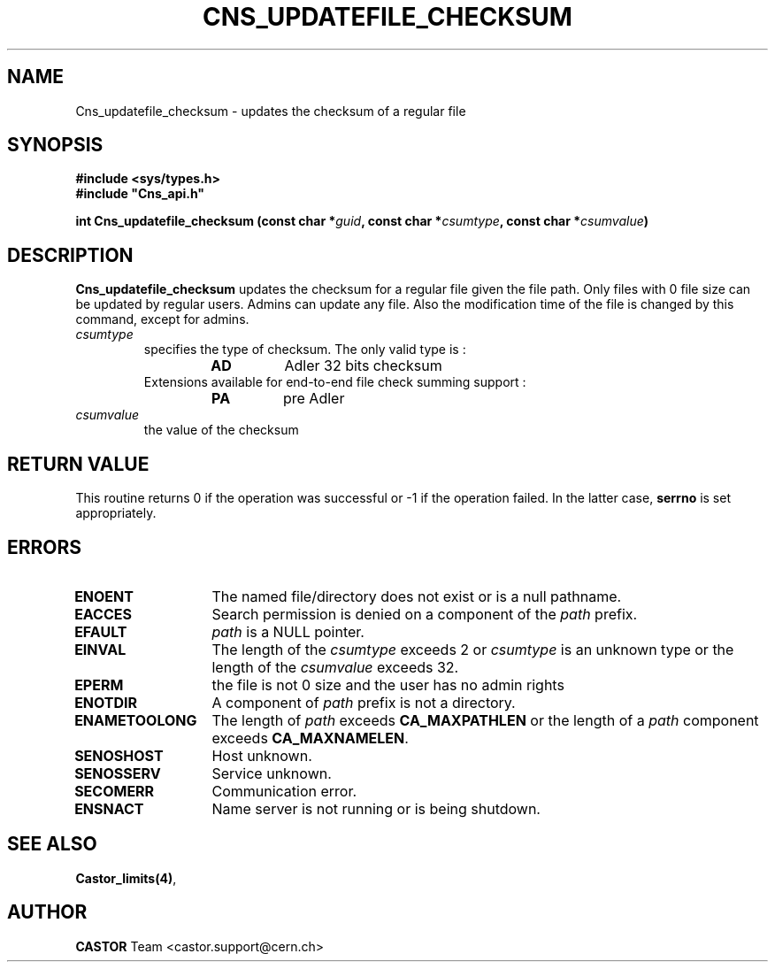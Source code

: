 .\" @(#)$RCSfile: Cns_updatefile_checksum.man,v $ $Revision: 1.2 $ $Date: 2009/02/26 14:56:41 $ CERN IT-DM
.\" Copyright (C) 2002 by CERN/IT/DM
.\" All rights reserved
.\"
.TH CNS_UPDATEFILE_CHECKSUM 3 "$Date: 2009/02/26 14:56:41 $" CASTOR "Cns Library Functions"
.SH NAME
Cns_updatefile_checksum \- updates the checksum of a regular file
.SH SYNOPSIS
.B #include <sys/types.h>
.br
\fB#include "Cns_api.h"\fR
.sp
.BI "int Cns_updatefile_checksum (const char *" guid ,
.BI "const char *" csumtype ,
.BI "const char *" csumvalue )
.SH DESCRIPTION
.B Cns_updatefile_checksum
updates the checksum for a regular file given the file path. Only files
with 0 file size can be updated by regular users. Admins can update any
file. Also the modification time of the file is changed by this command,
except for admins.
.TP
.I csumtype
specifies the type of checksum. The only valid type is :
.RS
.RS
.TP
.B AD
Adler 32 bits checksum
.RE
.TP
Extensions available for end-to-end file check summing support :
.RS
.TP
.B PA
pre Adler
.RE
.RE
.TP
.I csumvalue
the value of the checksum
.SH RETURN VALUE
This routine returns 0 if the operation was successful or -1 if the operation
failed. In the latter case,
.B serrno
is set appropriately.
.SH ERRORS
.TP 1.3i
.B ENOENT
The named file/directory does not exist or is a null pathname.
.TP
.B EACCES
Search permission is denied on a component of the
.I path
prefix.
.TP
.B EFAULT
.I path
is a NULL pointer.
.TP
.B EINVAL
The length of the
.I csumtype
exceeds 2 or
.I csumtype
is an unknown type or the length of the
.I csumvalue
exceeds 32.
.TP
.B EPERM
the file is not 0 size and the user has no admin rights
.TP
.B ENOTDIR
A component of
.I path
prefix is not a directory.
.TP
.B ENAMETOOLONG
The length of
.I path
exceeds
.B CA_MAXPATHLEN
or the length of a
.I path
component exceeds
.BR CA_MAXNAMELEN .
.TP
.B SENOSHOST
Host unknown.
.TP
.B SENOSSERV
Service unknown.
.TP
.B SECOMERR
Communication error.
.TP
.B ENSNACT
Name server is not running or is being shutdown.
.SH SEE ALSO
.BR Castor_limits(4) ,
.SH AUTHOR
\fBCASTOR\fP Team <castor.support@cern.ch>
